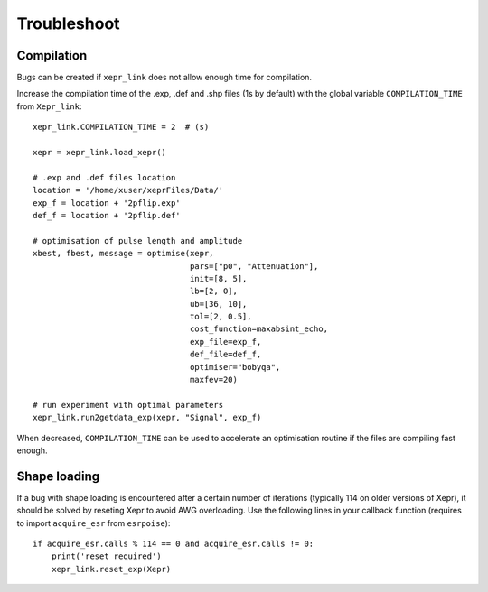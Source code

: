 Troubleshoot
============

Compilation
-----------

Bugs can be created if ``xepr_link`` does not allow enough time for compilation.

Increase the compilation time of the .exp, .def and .shp files (1s by default) with the global variable ``COMPILATION_TIME`` from ``Xepr_link``:: 

    xepr_link.COMPILATION_TIME = 2  # (s)
    
    xepr = xepr_link.load_xepr()
    
    # .exp and .def files location
    location = '/home/xuser/xeprFiles/Data/'
    exp_f = location + '2pflip.exp'
    def_f = location + '2pflip.def'
    
    # optimisation of pulse length and amplitude
    xbest, fbest, message = optimise(xepr,
                                     pars=["p0", "Attenuation"],
                                     init=[8, 5],
                                     lb=[2, 0],
                                     ub=[36, 10],
                                     tol=[2, 0.5],
                                     cost_function=maxabsint_echo,
                                     exp_file=exp_f,
                                     def_file=def_f,
                                     optimiser="bobyqa",
                                     maxfev=20)
    
    # run experiment with optimal parameters
    xepr_link.run2getdata_exp(xepr, "Signal", exp_f)

When decreased, ``COMPILATION_TIME`` can be used to accelerate an optimisation routine if the files are compiling fast enough.

Shape loading
-------------

If a bug with shape loading is encountered after a certain number of iterations (typically 114 on older versions of Xepr), it should be solved by reseting Xepr to avoid AWG overloading.
Use the following lines in your callback function (requires to import ``acquire_esr`` from ``esrpoise``):: 

    if acquire_esr.calls % 114 == 0 and acquire_esr.calls != 0:
        print('reset required')
        xepr_link.reset_exp(Xepr)
